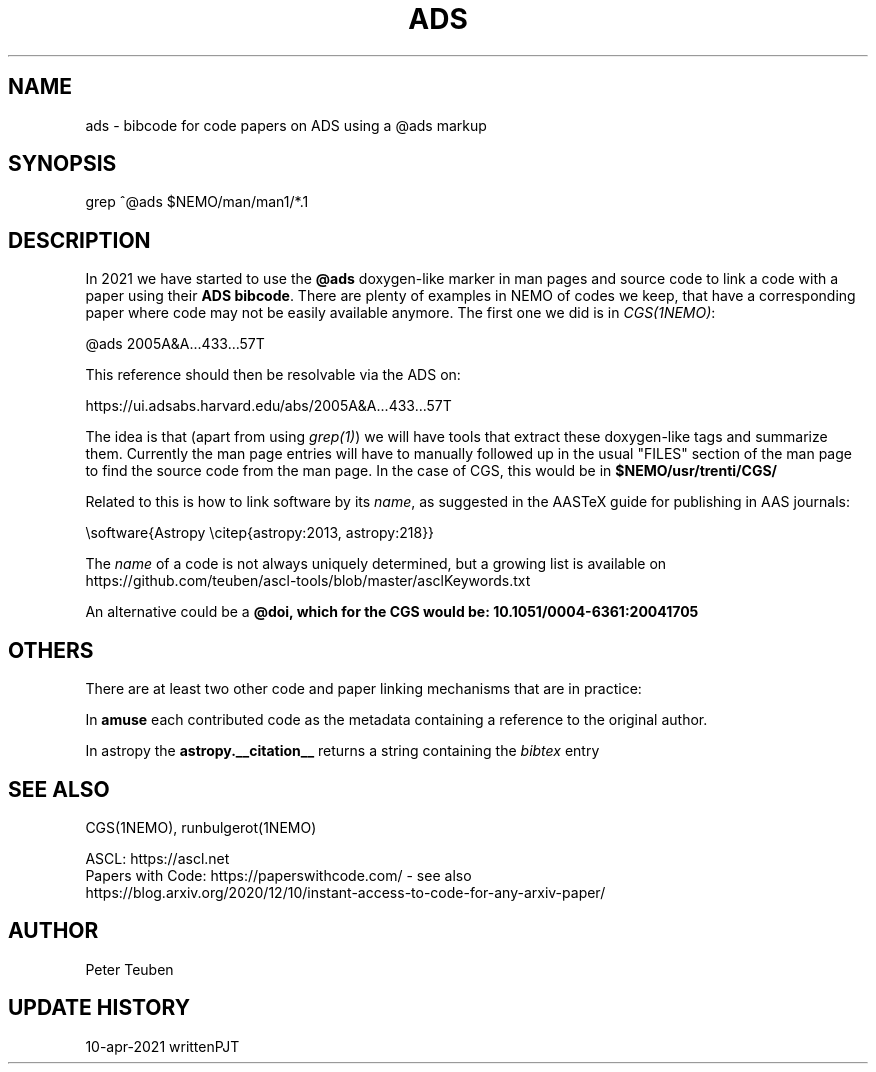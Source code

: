 .TH ADS 5NEMO "10 April 2021"

.SH "NAME"
ads \- bibcode for code papers on ADS using a @ads markup

.SH "SYNOPSIS"
grep ^@ads $NEMO/man/man1/*.1

.SH "DESCRIPTION"
In 2021 we have started to use the \fB@ads\fP doxygen-like marker
in man pages and source code to link a code with a paper using their 
\fBADS bibcode\fP. There are plenty
of examples in NEMO of codes we keep, that have a corresponding paper 
where code may not be easily available anymore. The first one we did is
in \fICGS(1NEMO)\fP:

.nf
    @ads 2005A&A...433...57T
.fi

This reference should then be resolvable via the ADS on:

.nf
    https://ui.adsabs.harvard.edu/abs/2005A&A...433...57T
.fi


The idea is that (apart from using \fIgrep(1)\fP) we will have tools that extract
these doxygen-like tags and summarize them. Currently the man page entries will
have to manually followed up in the usual "FILES" section of the man page to find the
source code from the man page. In  the 
case of CGS, this would be in \fB$NEMO/usr/trenti/CGS/\fP

.PP

Related to this is how to link software by its \fIname\fP, as suggested in the AASTeX guide for 
publishing in AAS journals:

.nf
     \\software{Astropy \\citep{astropy:2013, astropy:218}}
.fi

The \fIname\fP of a code is not always uniquely determined, but a growing list is available on 
https://github.com/teuben/ascl-tools/blob/master/asclKeywords.txt

.PP

An alternative could be a \fB@doi\fB, which for the CGS would be:   10.1051/0004-6361:20041705

.SH "OTHERS"
There are at least two other code and paper linking mechanisms that are in practice:
.PP
In \fBamuse\fP each contributed code as the metadata containing a reference to the
original author.
.PP
In \fPastropy\fP the \fBastropy.__citation__\fP returns a string containing the \fIbibtex\fP
entry


.SH "SEE ALSO"
CGS(1NEMO), runbulgerot(1NEMO)
.nf

ASCL:  https://ascl.net
Papers with Code:   https://paperswithcode.com/  - see also 
    https://blog.arxiv.org/2020/12/10/instant-access-to-code-for-any-arxiv-paper/
.fi

.SH "AUTHOR"
Peter Teuben

.SH "UPDATE HISTORY"
.nf
.ta +1.0i +4.0i
10-apr-2021	written		PJT
.fi
